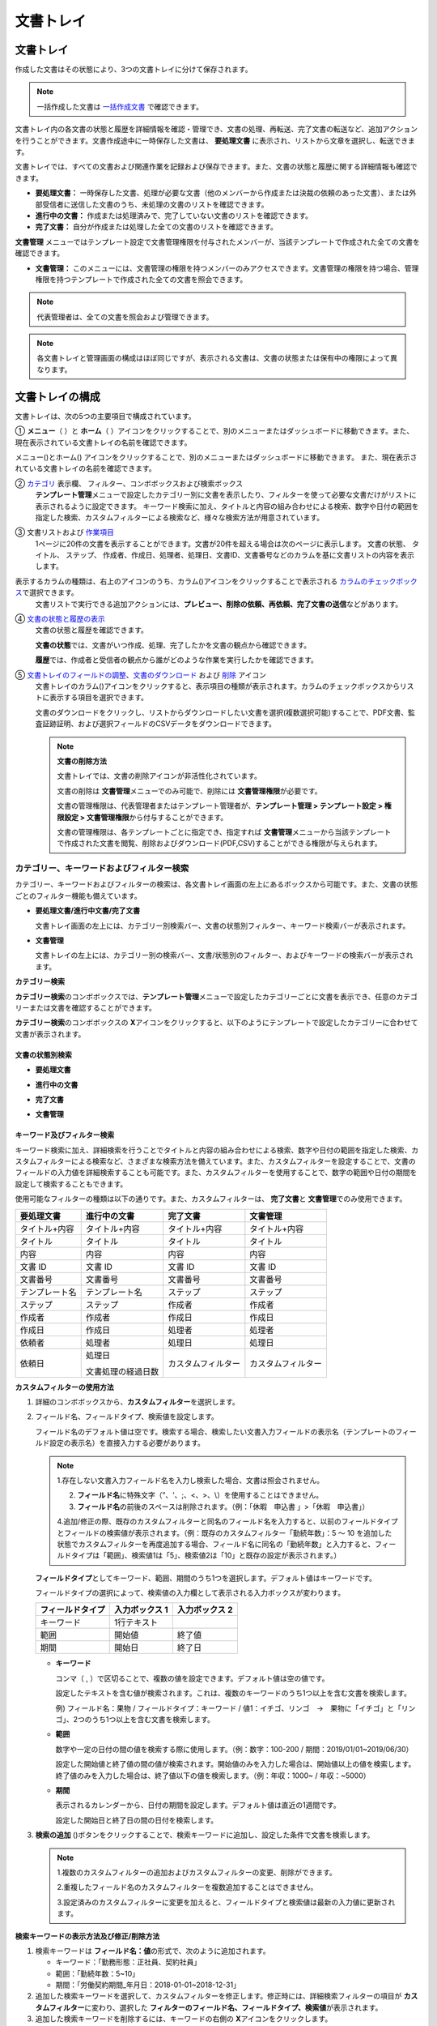 .. _documents:

文書トレイ
==============


--------------------
文書トレイ
--------------------

作成した文書はその状態により、3つの文書トレイに分けて保存されます。

.. note::

   一括作成した文書は `一括作成文書 <#bulksend-documents>`__ で確認できます。

文書トレイ内の各文書の状態と履歴を詳細情報を確認・管理でき、文書の処理、再転送、完了文書の転送など、追加アクションを行うことができます。文書作成途中に一時保存した文書は、 **要処理文書** に表示され、リストから文章を選択し、転送できます。

文書トレイでは、すべての文書および関連作業を記録および保存できます。また、文書の状態と履歴に関する詳細情報も確認できます。

-  **要処理文書：** 一時保存した文書、処理が必要な文書（他のメンバーから作成または決裁の依頼のあった文書）、または外部受信者に送信した文書のうち、未処理の文書のリストを確認できます。

-  **進行中の文書：** 作成または処理済みで、完了していない文書のリストを確認できます。

-  **完了文書：** 自分が作成または処理した全ての文書のリストを確認できます。

**文書管理** メニューではテンプレート設定で文書管理権限を付与されたメンバーが、当該テンプレートで作成された全ての文書を確認できます。

-  **文書管理：** このメニューには、文書管理の権限を持つメンバーのみアクセスできます。文書管理の権限を持つ場合、管理権限を持つテンプレートで作成された全ての文書を照会できます。

.. note::

   代表管理者は、全ての文書を照会および管理できます。

|image1|

.. note::

   各文書トレイと管理画面の構成はほぼ同じですが、表示される文書は、文書の状態または保有中の権限によって異なります。

.. figure:: resources/inbox_layout.png
   :alt: 文書トレイのタイプ
   :width: 700px

--------------------
文書トレイの構成
--------------------

文書トレイは、次の5つの主要項目で構成されています。

① **メニュー**\ （ |image2| ）と **ホーム**\ （|image3| ）アイコンをクリックすることで、別のメニューまたはダッシュボードに移動できます。また、現在表示されている文書トレイの名前を確認できます。

メニュー(|image2|)とホーム(|image3|) アイコンをクリックすることで、別のメニューまたはダッシュボードに移動できます。 また、現在表示されている文書トレイの名前を確認できます。

②  `カテゴリ <#category>`__ 表示欄、 フィルター、コンボボックスおよび検索ボックス
   **テンプレート管理**\ メニューで設定したカテゴリー別に文書を表示したり、フィルターを使って必要な文書だけがリストに表示されるように設定できます。
   キーワード検索に加え、タイトルと内容の組み合わせによる検索、数字や日付の範囲を指定した検索、カスタムフィルターによる検索など、様々な検索方法が用意されています。

③ 文書リストおよび `作業項目 <#additional_work>`__
   1ページに20件の文書を表示することができます。文書が20件を超える場合は次のページに表示します。
   文書の状態、 タイトル、 ステップ、 作成者、作成日、処理者、処理日、文書ID、文書番号などのカラムを基に文書リストの内容を表示します。
表示するカラムの種類は、右上のアイコンのうち、カラム(|image4|)アイコンをクリックすることで表示される `カラムのチェックボックス <#document_column>`__\ で選択できます。
   文書リストで実行できる追加アクションには、**プレビュー、削除の依頼、再依頼、完了文書の送信**\ などがあります。

④ `文書の状態と履歴の表示 <#history>`__
   文書の状態と履歴を確認できます。

   **文書の状態**\ では、文書がいつ作成、処理、完了したかを文書の観点から確認できます。

   **履歴**\ では、作成者と受信者の観点から誰がどのような作業を実行したかを確認できます。

⑤ `文書トレイのフィールドの調整 <#document_column>`__、`文書のダウンロード <#document_download>`__ および `削除 <#document_delete>`__ アイコン
   文書トレイのカラム(|image5|)アイコンをクリックすると、表示項目の種類が表示されます。カラムのチェックボックスからリストに表示する項目を選択できます。
   
   文書のダウンロードをクリックし、リストからダウンロードしたい文書を選択(複数選択可能)することで、PDF文書、監査証跡証明、および選択フィールドのCSVデータをダウンロードできます。

   .. note::

      **文書の削除方法**

      文書トレイでは、文書の削除アイコンが非活性化されています。

      文書の削除は **文書管理**\ メニューでのみ可能で、削除には **文書管理権限**\ が必要です。

      文書の管理権限は、代表管理者またはテンプレート管理者が、**テンプレート管理 > テンプレート設定 > 権限設定 > 文書管理権限**\ から付与することができます。

      文書の管理権限は、各テンプレートごとに指定でき、指定すれば **文書管理**\ メニューから当該テンプレートで作成された文書を閲覧、削除およびダウンロード(PDF,CSV)することができる権限が与えられます。


.. _category:

カテゴリー、キーワードおよびフィルター検索
~~~~~~~~~~~~~~~~~~~~~~~~~~~~~~~~~~~~~~~~~~

カテゴリー、キーワードおよびフィルターの検索は、各文書トレイ画面の左上にあるボックスから可能です。また、文書の状態ごとのフィルター機能も備えています。

-  **要処理文書/進行中文書/完了文書**

   文書トレイ画面の左上には、カテゴリー別検索バー、文書の状態別フィルター、キーワード検索バーが表示されます。

-  **文書管理**

   文書トレイの左上には、カテゴリー別の検索バー、文書/状態別のフィルター、およびキーワードの検索バーが表示されます。

**カテゴリー検索**

**カテゴリー検索**\ のコンボボックスでは、**テンプレート管理**\ メニューで設定したカテゴリーごとに文書を表示でき、任意のカテゴリーまたは文書を確認することができます。

**カテゴリー検索**\ のコンボボックスの **X**\ アイコンをクリックすると、以下のようにテンプレートで設定したカテゴリーに合わせて文書が表示されます。

.. figure:: resources/category_search.png
   :alt: カテゴリー検索のコンボボックス
   :width: 500px

**文書の状態別検索**
------------------------

-  **要処理文書**

|image6|

-  **進行中の文書**

|image7|

-  **完了文書**

|image8|

-  **文書管理**

|image9|

 


**キーワード及びフィルター検索**
--------------------------------------

キーワード検索に加え、詳細検索を行うことでタイトルと内容の組み合わせによる検索、数字や日付の範囲を指定した検索、カスタムフィルターによる検索など、さまざまな検索方法を備えています。また、カスタムフィルターを設定することで、文書のフィールドの入力値を詳細検索することも可能です。また、カスタムフィルターを使用することで、数字の範囲や日付の期間を設定して検索することもできます。

使用可能なフィルターの種類は以下の通りです。また、カスタムフィルターは、 **完了文書**\ と **文書管理**\ でのみ使用できます。


================= ======================= ====================== ======================
要処理文書   　    進行中の文書        　　完了文書        　 　 文書管理
================= ======================= ====================== ======================
タイトル+内容      タイトル+内容     　　　タイトル+内容      　　タイトル+内容
タイトル             タイトル            　タイトル              タイトル
内容                     内容              内容              　   内容
文書 ID            文書 ID           　　　文書 ID            　 文書 ID  
文書番号            文書番号         　　　文書番号        　　   文書番号
テンプレート名   　テンプレート名        　ステップ                 ステップ
ステップ            ステップ             　作成者                     作成者
 作成者            　作成者            　　作成日                作成日
 作成日             作成日             　　処理者               　処理者
 依頼者             処理者             　　処理日             　 処理日
 依頼日            処理日             　  カスタムフィルター  　 カスタムフィルター  

                   文書処理の経過日数 
================= ======================= ====================== ======================




**カスタムフィルターの使用方法**


1. 詳細のコンボボックスから、**カスタムフィルター**\ を選択します。

   |image10|

2. フィールド名、フィールドタイプ、検索値を設定します。

   フィールド名のデフォルト値は空です。検索する場合、検索したい文書入力フィールドの表示名（テンプレートのフィールド設定の表示名）を直接入力する必要があります。

   .. note::

      1.存在しない文書入力フィールド名を入力し検索した場合、文書は照会されません。

      2. **フィールド名**\ に特殊文字（”、'、;、<、>、\\）を使用することはできません。

      3. **フィールド名**\ の前後のスペースは削除されます。（例：「休暇　申込書 」>「休暇　申込書」）

      4.追加/修正の際、既存のカスタムフィルターと同名のフィールド名を入力すると、以前のフィールドタイプとフィールドの検索値が表示されます。（例：既存のカスタムフィルター「勤続年数」：5 ～ 10 を追加した状態でカスタムフィルターを再度追加する場合、フィールド名に同名の「勤続年数」と入力すると、フィールドタイプは「範囲」、検索値1は「5」、検索値2は「10」と既存の設定が表示されます。）

   **フィールドタイプ**\ としてキーワード、範囲、期間のうち1つを選択します。デフォルト値はキーワードです。

   フィールドタイプの選択によって、検索値の入力欄として表示される入力ボックスが変わります。

   ================ ============== ==============
   フィールドタイプ 入力ボックス 1 入力ボックス 2
   ================ ============== ==============
   キーワード          1行テキスト    
   範囲             開始値         終了値
   期間             開始日         終了日
   ================ ============== ==============

   -  **キーワード**

      コンマ（ , ）で区切ることで、複数の値を設定できます。デフォルト値は空の値です。

      設定したテキストを含む値が検索されます。これは、複数のキーワードのうち1つ以上を含む文書を検索します。

      例) フィールド名：果物 / フィールドタイプ：キーワード / 値1：イチゴ、リンゴ　→　果物に「イチゴ」と「リンゴ」、2つのうち1つ以上を含む文書を検索します。

   -  **範囲**

      数字や一定の日付の間の値を検索する際に使用します。（例：数字：100-200 / 期間：2019/01/01~2019/06/30）

      設定した開始値と終了値の間の値が検索されます。開始値のみを入力した場合は、開始値以上の値を検索します。終了値のみを入力した場合は、終了値以下の値を検索します。（例：年収：1000~ / 年収：~5000）

   -  **期間**

      表示されるカレンダーから、日付の期間を設定します。デフォルト値は直近の1週間です。

      設定した開始日と終了日の間の日付を検索します。

3. **検索の追加** (|image11|)ボタンをクリックすることで、検索キーワードに追加し、設定した条件で文書を検索します。

   .. note::

      1.複数のカスタムフィルターの追加およびカスタムフィルターの変更、削除ができます。

      2.重複したフィールド名のカスタムフィルターを複数追加することはできません。

      3.設定済みのカスタムフィルターに変更を加えると、フィールドタイプと検索値は最新の入力値に更新されます。


**検索キーワードの表示方法及び修正/削除方法**


1. 検索キーワードは **フィールド名：値**\ の形式で、次のように追加されます。

   -  キーワード：「勤務形態：正社員、契約社員」

   -  範囲：「勤続年数：5~10」

   -  期間：「労働契約期間_年月日：2018-01-01~2018-12-31」

2. 追加した検索キーワードを選択して、カスタムフィルターを修正します。修正時には、詳細検索フィルターの項目が **カスタムフィルター**\ に変わり、選択した **フィルターのフィールド名、フィールドタイプ、検索値**\ が表示されます。

3. 追加した検索キーワードを削除するには、キーワードの右側の **X**\ アイコンをクリックします。



.. _additional_work:

各文書トレイの作業項目
~~~~~~~~~~~~~~~~~~~~~~~~~~~~~

各文書リストで実行できる追加アクションには、プレビュー、削除依頼、再要請、完了文書送信予約などがあります。

-  **要処理文書**

   編集、検討する、再要請、プレビュー、修正、無効化、完了文書送信予約、ダウンロードができます。

-  **進行中の文書**

   再要請、プレビュー、修正、無効化、完了文書送信予約、ダウンロードができます。

-  **完了文書**

   プレビュー、無効化、完了文書の送信、ダウンロードを行うことができます。

-  **文書管理**

   プレビュー、無効化、完了文書の送信、永久削除、ダウンロードの他、文書の削除を行うことができます。文書は、 **文書管理**\ でのみ削除できます。


.. _history:

状態および履歴の表示
~~~~~~~~~~~~~~~~~~~~~~~~~~~

文書トレイのリストから文書を1つ選択すると、その文書の状態と履歴が画面の右側に表示されます。

**文書の状態**\ ：ワークフローのステップごとに文書がいつ、誰によって作成/処理されたか表示する。

.. figure:: resources/document_status.png
   :alt: 文書状態タブ
   :width: 300px


.. figure:: resources/document_history.png
   :alt: 履歴タブ
   :width: 300px


.. _document_download:

文書のダウンロード 
~~~~~~~~~~~~~~~~~~~~~~

eformsignで作成されるほとんどの文書は、長期間安全に保管する必要がある文書です。全ての文書は長期アーカイブファイル形式（PDF/A）で保存され、指定された管理者のみが文書・データの閲覧および削除ができます。

1. 文書トレイのリストの右側にあるダウンロード(|image12|)アイコンをクリックします。

2. ダウンロードしたい文書を選択し、 **ダウンロード**\ ボタンをクリックします。

.. figure:: resources/download_popup.png
   :alt: 文書のダウンロードのポップアップ
   :width: 400px

.. note::

   **CSVダウンロード**\ は、文書に入力されたデータをエクセルファイルでダウンロードできる機能です。
   CSVダウンロードを選択し、ダウンロードしたデータを確認後 **ダウンロード**\ ボタンをクリックします。

.. _document_delete:

文書の削除
~~~~~~~~~~~~~~~~~

eformsign では、指定された管理者のみが文書を削除できます。

1. 文書トレイのリストの右上にある **削除**\ （|image13|）アイコンをクリックします。

2. 削除したい文書を選択後、 **削除**\ ボタンをクリックします。

3. 削除の確認ポップアップウィンドウで **はい**\ をクリックすると、文書が削除されます。

.. _document_column:

文書トレイのカラムの設定
~~~~~~~~~~~~~~~~~~~~~~~~

文書トレイの右上にあるアイコンのうち、カラム(|image14|)アイコンをクリックすることで、リストに表示したい項目を選択できます。

.. figure:: resources/column_type.png
   :alt: 文書トレイのカラムの設定アイコン







.. _drafts:

-------------------
下書きとして保存
-------------------

**下書きとして保存**\ には **マイファイルで作成する**\ で **文書作成をスタート**\ をクリックする前に **下書きとして保存**\ をクリックすることで、下書き保存した文書が保存されます。
**下書きとして保存**\　に保存されたファイルはいつでも作成を継続したり、文書を削除することもできます。

1. サイドバーのメニューから **下書きとして保存**\ をクリックして移動します。

   |image15|

2. 下書き保存された文書のリストから、任意の文書の **継続する**\ ボタンをクリックします。

   |image16|

3. **マイファイルで作成する**\ 画面が表示されます。文書を修正後、送信します。


.. note::

   マイファイルで文書を作成する方法は `マイファイルで作成する <chapter3.html#id2>`__ をご参照ください。






.. _bulksend_documents:

-------------------------
一括作成文書
-------------------------

一括作成文書一括作成・送信した文書を確認できます。一括作成した文書の進行状況を確認し、予約送信の変更、キャンセルまたは再依頼ができます。 

.. figure:: resources/bulksend-documents.png
   :alt: 一括作成文書



一括作成した文書リストから **詳細を表示**\ をクリックすると、送信された文書の進行状況などが確認できます。

- 文書の処理状態を確認
- 一括または個別で再依頼、無効化、ダウンロード（PDC、CSVファイル）が可能
- 文書別ステップ及び状態、履歴確認が可能


.. figure:: resources/bulksend-documents-detail.png
   :alt: 일괄 작성 문서함-상세보기

.. tip::

   一括で再依頼をする際、受信者の情報を修正することができず、最初入力したメールアドレスまたは携帯電話番号に送信されます。
   受信者の情報を変更する必要がある場合、個別で再依頼ボタンをクリックします。個別で再依頼をする際、メールアドレスまたは携帯電話番号を修正して送信することができます。


予約送信した文書の場合、予約変更または無効化ができます。

.. figure:: resources/bulksend-schedule-change.png
   :alt: 一括作成文書- 予約変更


.. note::

   一括作成の方法は `一括作成で文書を送信する <chapter3.html#bulksend>`__ をご参照ください。


.. |image1| image:: resources/inbox_ex1.png
   :width: 700px
.. |image2| image:: resources/menu_icon_2.png
   :width: 25px
.. |image3| image:: resources/home_icon_2.png
   :width: 25px
.. |image4| image:: resources/column_icon.png
   :width: 35px
.. |image5| image:: resources/column_icon.png
   :width: 35px
.. |image6| image:: resources/actionrequiredbox-status-search.png
   :width: 700px
.. |image7| image:: resources/inprocessbox-status-search.png
   :width: 700px
.. |image8| image:: resources/completedbox-status-search.png
   :width: 700px
.. |image9| image:: resources/documentmanage_status_search.png
   :width: 700px
.. |image10| image:: resources/userdefined_search1.png
.. |image11| image:: resources/searchplus.png
.. |image12| image:: resources/download_icon.png
.. |image13| image:: resources/delete_icon1.png
.. |image14| image:: resources/column_icon.png
   :width: 35px
.. |image15| image:: resources/draftbox-menu.png
   :width: 700px
.. |image16| image:: resources/draftbox-documentlist.png
   :width: 700px
